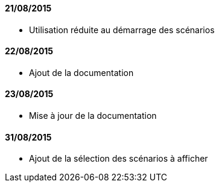 ==== 21/08/2015

- Utilisation réduite au démarrage des scénarios

==== 22/08/2015

- Ajout de la documentation

==== 23/08/2015

- Mise à jour de la documentation

==== 31/08/2015

- Ajout de la sélection des scénarios à afficher